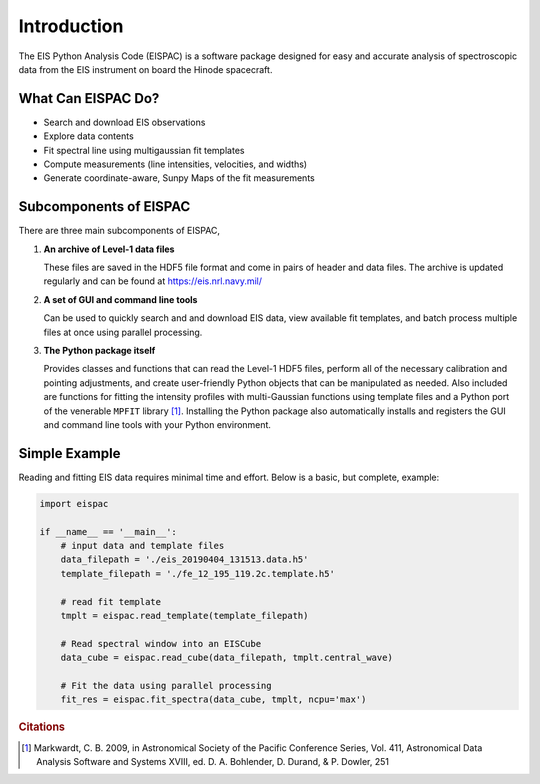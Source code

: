 Introduction
============

The EIS Python Analysis Code (EISPAC) is a software package designed for easy
and accurate analysis of spectroscopic data from the EIS instrument on board
the Hinode spacecraft.

What Can EISPAC Do?
-------------------

-  Search and download EIS observations

-  Explore data contents

-  Fit spectral line using multigaussian fit templates

-  Compute measurements (line intensities, velocities, and widths)

-  Generate coordinate-aware, Sunpy Maps of the fit measurements


Subcomponents of EISPAC
-----------------------

There are three main subcomponents of EISPAC,

1. **An archive of Level-1 data files**

   These files are saved in the HDF5 file format and come in pairs of header
   and data files. The archive is updated regularly and can be found at
   https://eis.nrl.navy.mil/

2. **A set of GUI and command line tools**

   Can be used to quickly search and and download EIS data, view available fit
   templates, and batch process multiple files at once using parallel processing.

3. **The Python package itself**

   Provides classes and functions that can read the Level-1 HDF5 files, perform
   all of the necessary calibration and pointing adjustments, and create
   user-friendly Python objects that can be manipulated as needed. Also included
   are functions for fitting the intensity profiles with multi-Gaussian functions
   using template files and a Python port of the venerable ``MPFIT`` library [#]_.
   Installing the Python package also automatically installs and registers the
   GUI and command line tools with your Python environment.


Simple Example
--------------
Reading and fitting EIS data requires minimal time and effort. Below is a basic,
but complete, example:

.. code:: python

   import eispac

   if __name__ == '__main__':
       # input data and template files
       data_filepath = './eis_20190404_131513.data.h5'
       template_filepath = './fe_12_195_119.2c.template.h5'

       # read fit template
       tmplt = eispac.read_template(template_filepath)

       # Read spectral window into an EISCube
       data_cube = eispac.read_cube(data_filepath, tmplt.central_wave)

       # Fit the data using parallel processing
       fit_res = eispac.fit_spectra(data_cube, tmplt, ncpu='max')

.. rubric:: Citations

.. [#] Markwardt, C. B. 2009, in Astronomical Society of the Pacific Conference
   Series, Vol. 411, Astronomical Data Analysis Software and
   Systems XVIII, ed. D. A. Bohlender, D. Durand, & P. Dowler, 251
